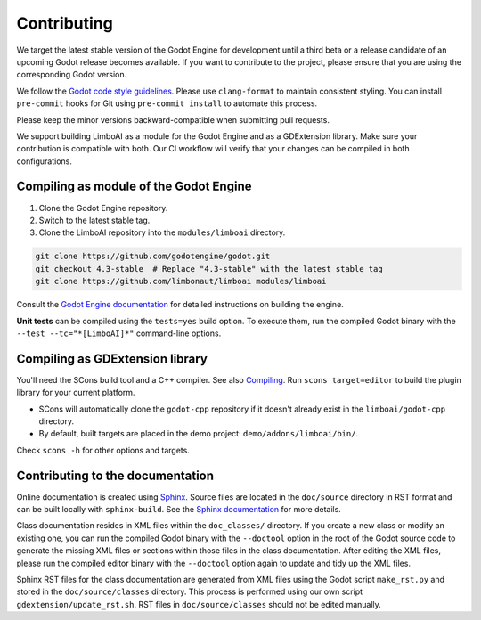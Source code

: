 .. _contributing:

Contributing
============

We target the latest stable version of the Godot Engine for development until a
third beta or a release candidate of an upcoming Godot release becomes available.
If you want to contribute to the project, please ensure that you are using the
corresponding Godot version.

We follow the `Godot code style guidelines <https://docs.godotengine.org/en/stable/contributing/development/code_style_guidelines.html#doc-code-style-guidelines>`_.
Please use ``clang-format`` to maintain consistent styling. You can install
``pre-commit`` hooks for Git using ``pre-commit install`` to automate this process.

Please keep the minor versions backward-compatible when submitting pull requests.

We support building LimboAI as a module for the Godot Engine and as a GDExtension library.
Make sure your contribution is compatible with both. Our CI workflow will verify
that your changes can be compiled in both configurations.

Compiling as module of the Godot Engine
---------------------------------------

1. Clone the Godot Engine repository.
2. Switch to the latest stable tag.
3. Clone the LimboAI repository into the ``modules/limboai`` directory.

.. code-block:: bash

   git clone https://github.com/godotengine/godot.git
   git checkout 4.3-stable  # Replace "4.3-stable" with the latest stable tag
   git clone https://github.com/limbonaut/limboai modules/limboai

Consult the `Godot Engine documentation <https://docs.godotengine.org/en/stable/contributing/development/compiling/index.html>`_
for detailed instructions on building the engine.

**Unit tests** can be compiled using the ``tests=yes`` build option. To execute them,
run the compiled Godot binary with the ``--test --tc="*[LimboAI]*"`` command-line options.

Compiling as GDExtension library
--------------------------------

You'll need the SCons build tool and a C++ compiler. See also `Compiling <https://docs.godotengine.org/en/stable/contributing/development/compiling/index.html>`_.
Run ``scons target=editor`` to build the plugin library for your current platform.

- SCons will automatically clone the ``godot-cpp`` repository if it doesn't already exist in the ``limboai/godot-cpp`` directory.
- By default, built targets are placed in the demo project: ``demo/addons/limboai/bin/``.

Check ``scons -h`` for other options and targets.

Contributing to the documentation
---------------------------------

Online documentation is created using `Sphinx <https://www.sphinx-doc.org/en/master/>`_.
Source files are located in the ``doc/source`` directory in RST format and can
be built locally with ``sphinx-build``. See the
`Sphinx documentation <https://www.sphinx-doc.org/en/master/tutorial/getting-started.html>`_
for more details.

Class documentation resides in XML files within the ``doc_classes/`` directory.
If you create a new class or modify an existing one, you can run the compiled
Godot binary with the ``--doctool`` option in the root of the Godot source code
to generate the missing XML files or sections within those files in the class documentation.
After editing the XML files, please run the compiled editor binary with the ``--doctool``
option again to update and tidy up the XML files.

Sphinx RST files for the class documentation are generated from
XML files using the Godot script ``make_rst.py`` and stored in the ``doc/source/classes`` directory.
This process is performed using our own script ``gdextension/update_rst.sh``. RST files
in ``doc/source/classes`` should not be edited manually.
